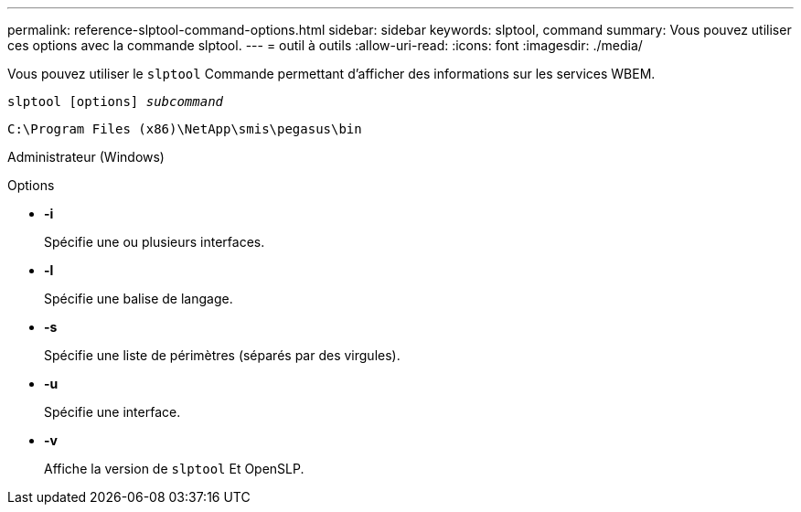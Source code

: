 ---
permalink: reference-slptool-command-options.html 
sidebar: sidebar 
keywords: slptool, command 
summary: Vous pouvez utiliser ces options avec la commande slptool. 
---
= outil à outils
:allow-uri-read: 
:icons: font
:imagesdir: ./media/


[role="lead"]
Vous pouvez utiliser le `slptool` Commande permettant d'afficher des informations sur les services WBEM.

`slptool [options] _subcommand_`

`C:\Program Files (x86)\NetApp\smis\pegasus\bin`

Administrateur (Windows)

.Options
* *-i*
+
Spécifie une ou plusieurs interfaces.

* *-l*
+
Spécifie une balise de langage.

* *-s*
+
Spécifie une liste de périmètres (séparés par des virgules).

* *-u*
+
Spécifie une interface.

* *-v*
+
Affiche la version de `slptool` Et OpenSLP.


